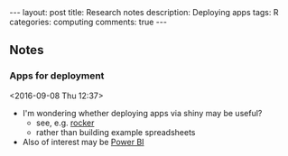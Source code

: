 #+OPTIONS: toc:nil num:nil tags:nil
#+OPTIONS: H:4
#+BEGIN_HTML
---
layout: post
title: Research notes
description: Deploying apps
tags: R
categories: computing
comments: true
---
#+END_HTML

** Notes
*** Apps for deployment						   :R:docker:
  <2016-09-08 Thu 12:37>
  - I'm wondering whether deploying apps via shiny may be useful?
    - see, e.g. [[https://github.com/rocker-org][rocker]]
    - rather than building example spreadsheets
  - Also of interest may be [[https://powerbi.microsoft.com/en-us/][Power BI]]
